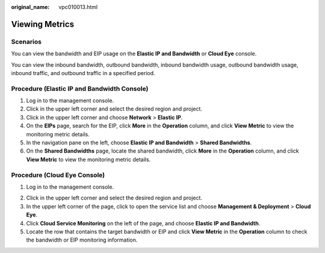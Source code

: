 :original_name: vpc010013.html

.. _vpc010013:

Viewing Metrics
===============

Scenarios
---------

You can view the bandwidth and EIP usage on the **Elastic IP and Bandwidth** or **Cloud Eye** console.

You can view the inbound bandwidth, outbound bandwidth, inbound bandwidth usage, outbound bandwidth usage, inbound traffic, and outbound traffic in a specified period.

Procedure (**Elastic IP and Bandwidth** Console)
------------------------------------------------

#. Log in to the management console.
#. Click |image1| in the upper left corner and select the desired region and project.
#. Click |image2| in the upper left corner and choose **Network** > **Elastic IP**.
#. On the **EIPs** page, search for the EIP, click **More** in the **Operation** column, and click **View Metric** to view the monitoring metric details.
#. In the navigation pane on the left, choose **Elastic IP and Bandwidth** > **Shared Bandwidths**.
#. On the **Shared Bandwidths** page, locate the shared bandwidth, click **More** in the **Operation** column, and click **View Metric** to view the monitoring metric details.

Procedure (**Cloud Eye** Console)
---------------------------------

#. Log in to the management console.

2. Click |image3| in the upper left corner and select the desired region and project.
3. In the upper left corner of the page, click |image4| to open the service list and choose **Management & Deployment** > **Cloud Eye**.
4. Click **Cloud Service Monitoring** on the left of the page, and choose **Elastic IP and Bandwidth**.
5. Locate the row that contains the target bandwidth or EIP and click **View Metric** in the **Operation** column to check the bandwidth or EIP monitoring information.

.. |image1| image:: /_static/images/en-us_image_0141273034.png
.. |image2| image:: /_static/images/en-us_image_0000001572300492.png
.. |image3| image:: /_static/images/en-us_image_0141273034.png
.. |image4| image:: /_static/images/en-us_image_0000001675418673.png
